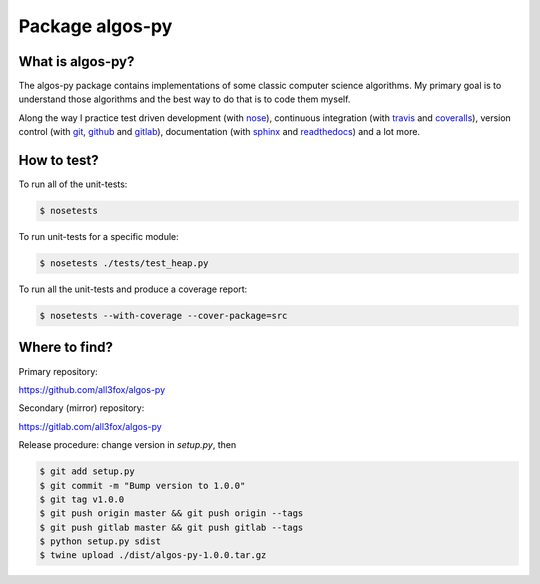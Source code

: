 Package algos-py
################

.. image:: https://img.shields.io/travis/all3fox/algos-py.svg
   :target: https://travis-ci.org/all3fox/algos-py
.. image:: https://img.shields.io/coveralls/all3fox/algos-py.svg
   :target: https://coveralls.io/github/all3fox/algos-py
.. image:: https://pyup.io/repos/github/all3fox/algos-py/shield.svg
   :target: https://pyup.io/repos/github/all3fox/algos-py/
.. image:: https://requires.io/github/all3fox/algos-py/requirements.svg?branch=master
   :target: https://requires.io/github/all3fox/algos-py/requirements/?branch=master
.. image:: https://img.shields.io/pypi/v/algos-py.svg
   :target: https://pypi.python.org/pypi/algos-py/
.. image:: https://img.shields.io/github/license/all3fox/algos-py.svg
   :target: https://choosealicense.com/licenses/mit/

What is algos-py?
=================

The algos-py package contains implementations of some classic computer
science algorithms. My primary goal is to understand those algorithms
and the best way to do that is to code them myself.

Along the way I practice test driven development (with nose_),
continuous integration (with travis_ and coveralls_), version control
(with git_, github_ and gitlab_), documentation (with sphinx_ and
readthedocs_) and a lot more.

..
   What algorithms are ready?
   ==========================

   TODO

..
   How to install?
   ===============

   Installing from github
   ----------------------

   TODO

   Installing from pip
   -------------------

   TODO

How to test?
============

To run all of the unit-tests:

.. code-block:: bash

   $ nosetests

To run unit-tests for a specific module:

.. code-block:: bash

   $ nosetests ./tests/test_heap.py

To run all the unit-tests and produce a coverage report:

.. code-block:: bash

   $ nosetests --with-coverage --cover-package=src


..   How to uninstall?
     =================


Where to find?
==============

Primary repository:

https://github.com/all3fox/algos-py

Secondary (mirror) repository:

https://gitlab.com/all3fox/algos-py

Release procedure: change version in `setup.py`, then

.. code-block:: bash

   $ git add setup.py
   $ git commit -m "Bump version to 1.0.0"
   $ git tag v1.0.0
   $ git push origin master && git push origin --tags
   $ git push gitlab master && git push gitlab --tags
   $ python setup.py sdist
   $ twine upload ./dist/algos-py-1.0.0.tar.gz


.. _travis-ci.org: https://travis-ci.org
.. _travis: travis-ci.org_
.. _coveralls.io: https://coveralls.io
.. _coveralls: coveralls.io_
.. _nose: https://nose.readthedocs.io/en/latest/
.. _git: https://git-scm.com/
.. _github.com: https://github.com
.. _github: github.com_
.. _gitlab.com: https://gitlab.com
.. _gitlab: gitlab.com_
.. _sphinx: http://www.sphinx-doc.org/en/stable/
.. _readthedocs.org: https://readthedocs.org/
.. _readthedocs: readthedocs.org_
